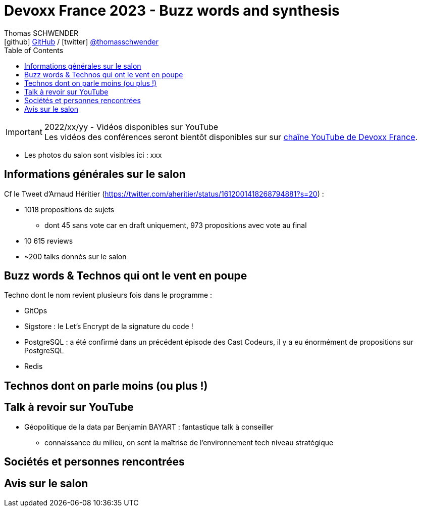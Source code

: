 = Devoxx France 2023 - Buzz words and synthesis
Thomas SCHWENDER <icon:github[] https://github.com/Ardemius/[GitHub] / icon:twitter[role="aqua"] https://twitter.com/thomasschwender[@thomasschwender]>
// Handling GitHub admonition blocks icons
ifndef::env-github[:icons: font]
ifdef::env-github[]
:status:
:outfilesuffix: .adoc
:caution-caption: :fire:
:important-caption: :exclamation:
:note-caption: :paperclip:
:tip-caption: :bulb:
:warning-caption: :warning:
endif::[]
:imagesdir: ./images
:source-highlighter: highlightjs
:highlightjs-languages: asciidoc
// We must enable experimental attribute to display Keyboard, button, and menu macros
:experimental:
// Next 2 ones are to handle line breaks in some particular elements (list, footnotes, etc.)
:lb: pass:[<br> +]
:sb: pass:[<br>]
// check https://github.com/Ardemius/personal-wiki/wiki/AsciiDoctor-tips for tips on table of content in GitHub
:toc: macro
:toclevels: 4
// To number the sections of the table of contents
//:sectnums:
// Add an anchor with hyperlink before the section title
:sectanchors:
// To turn off figure caption labels and numbers
:figure-caption!:
// Same for examples
//:example-caption!:
// To turn off ALL captions
// :caption:

toc::[]

.2022/xx/yy - Vidéos disponibles sur YouTube
IMPORTANT: Les vidéos des conférences seront bientôt disponibles sur sur https://www.youtube.com/channel/UCsVPQfo5RZErDL41LoWvk0A[chaîne YouTube de Devoxx France].

* Les photos du salon sont visibles ici : xxx

== Informations générales sur le salon

Cf le Tweet d'Arnaud Héritier (https://twitter.com/aheritier/status/1612001418268794881?s=20) : 

	* 1018 propositions de sujets
		** dont 45 sans vote car en draft uniquement, 973 propositions avec vote au final
	* 10 615 reviews
	* ~200 talks donnés sur le salon

== Buzz words & Technos qui ont le vent en poupe

Techno dont le nom revient plusieurs fois dans le programme : 

* GitOps
* Sigstore : le Let's Encrypt de la signature du code !
* PostgreSQL : a été confirmé dans un précédent épisode des Cast Codeurs, il y a eu énormément de propositions sur PostgreSQL
* Redis

== Technos dont on parle moins (ou plus !)

== Talk à revoir sur YouTube

* Géopolitique de la data par Benjamin BAYART : fantastique talk à conseiller
	** connaissance du milieu, on sent la maîtrise de l'environnement tech niveau stratégique

== Sociétés et personnes rencontrées



== Avis sur le salon




